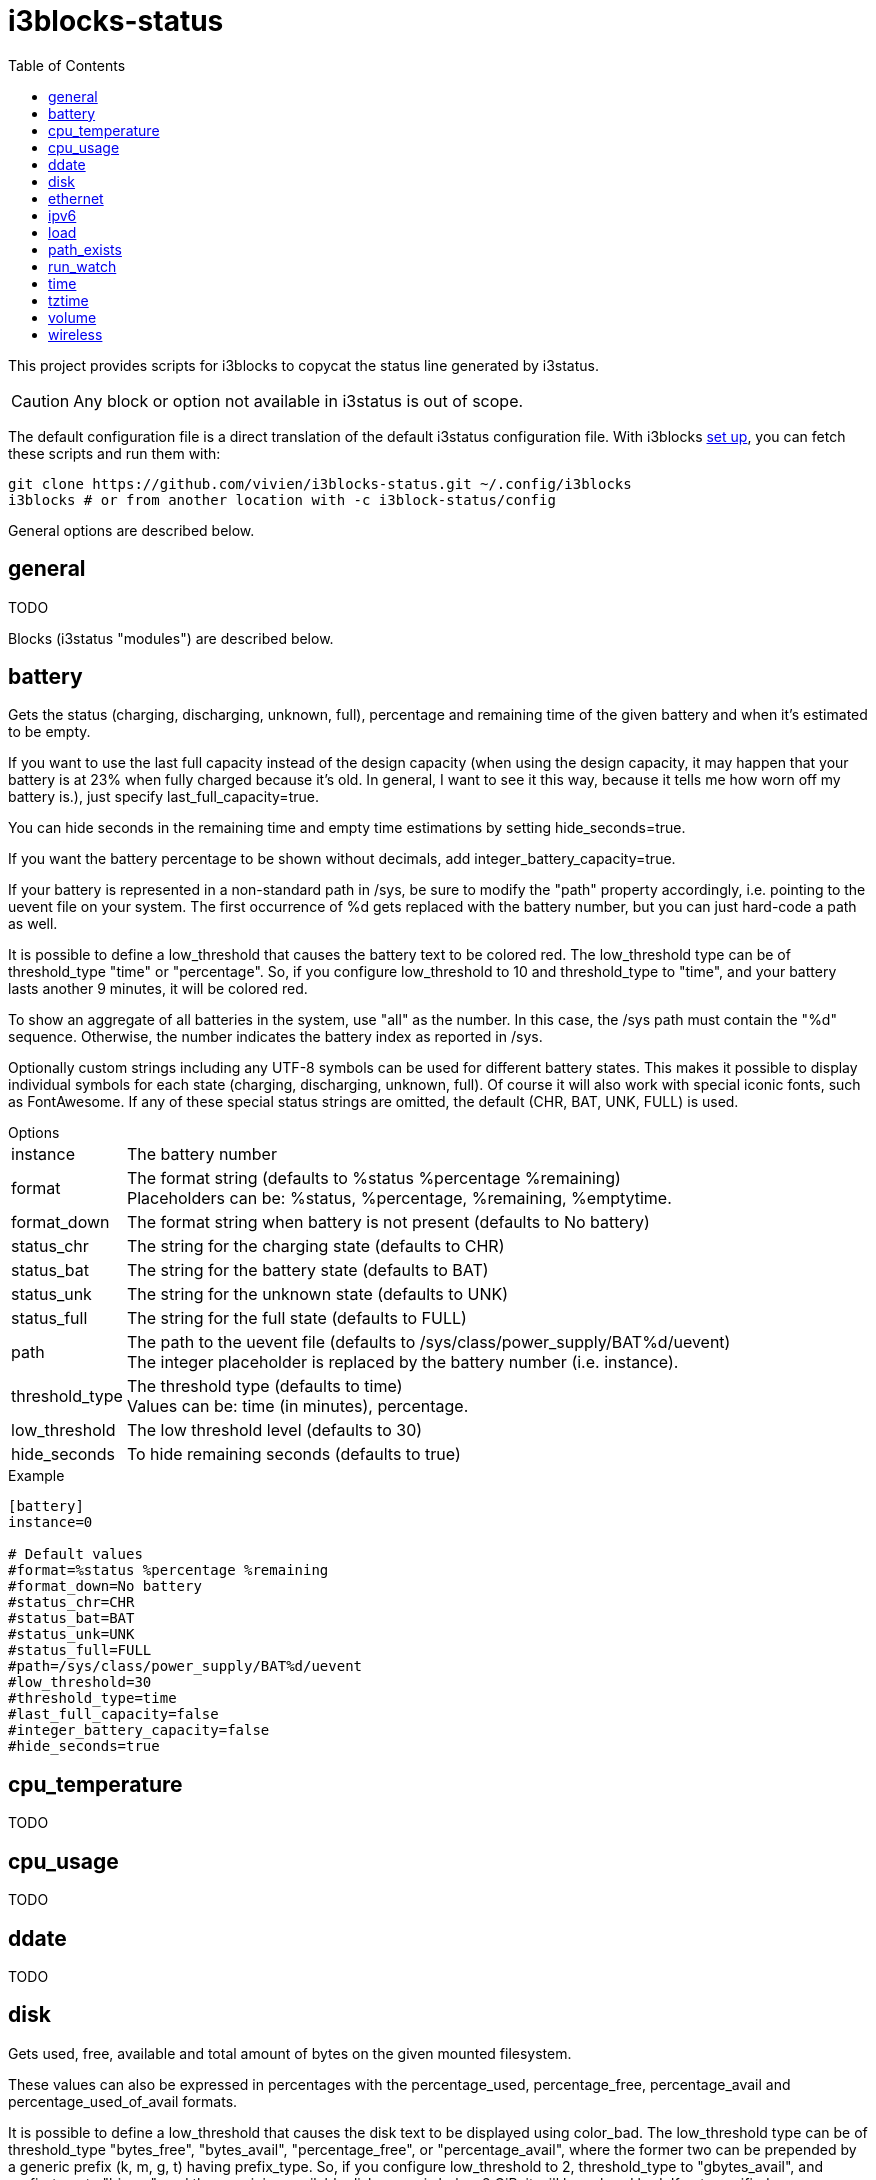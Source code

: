 = i3blocks-status
:toc:

This project provides scripts for i3blocks to copycat the status line generated by i3status.

CAUTION: Any block or option not available in i3status is out of scope.

The default configuration file is a direct translation of the default i3status configuration file.
With i3blocks link:https://vivien.github.io/i3blocks/#_installation[set up], you can fetch these scripts and run them with:

[source]
----
git clone https://github.com/vivien/i3blocks-status.git ~/.config/i3blocks
i3blocks # or from another location with -c i3block-status/config
----

General options are described below.

== +general+

TODO

Blocks (i3status "modules") are described below.

== +battery+

Gets the +status+ (charging, discharging, unknown, full), +percentage+ and +remaining+ time of the given battery and when it’s estimated to be empty.

If you want to use the last full capacity instead of the design capacity (when using the design capacity, it may happen that your battery is at 23% when fully charged because it’s old.
In general, I want to see it this way, because it tells me how worn off my battery is.), just specify +last_full_capacity=true+.

You can hide seconds in the remaining time and empty time estimations by setting +hide_seconds=true+.

If you want the battery percentage to be shown without decimals, add +integer_battery_capacity=true+.

If your battery is represented in a non-standard path in /sys, be sure to modify the "path" property accordingly, i.e. pointing to the uevent file on your system.
The first occurrence of %d gets replaced with the battery number, but you can just hard-code a path as well.

It is possible to define a +low_threshold+ that causes the battery text to be colored red.
The +low_threshold+ type can be of +threshold_type+ "time" or "percentage".
So, if you configure +low_threshold+ to 10 and +threshold_type+ to "time", and your battery lasts another 9 minutes, it will be colored red.

To show an aggregate of all batteries in the system, use "all" as the number.
In this case, the /sys path must contain the "%d" sequence.
Otherwise, the number indicates the battery index as reported in /sys.

Optionally custom strings including any UTF-8 symbols can be used for different battery states. 
This makes it possible to display individual symbols for each state (+charging+, +discharging+, +unknown+, +full+).
Of course it will also work with special iconic fonts, such as FontAwesome.
If any of these special status strings are omitted, the default (+CHR+, +BAT+, +UNK+, +FULL+) is used.

.Options
[horizontal]
+instance+:: The battery number
+format+:: The format string (defaults to +%status %percentage %remaining+) +
Placeholders can be: +%status+, +%percentage+, +%remaining+, +%emptytime+.
+format_down+:: The format string when battery is not present (defaults to +No battery+)
+status_chr+:: The string for the charging state (defaults to +CHR+)
+status_bat+:: The string for the battery state (defaults to +BAT+)
+status_unk+:: The string for the unknown state (defaults to +UNK+)
+status_full+:: The string for the full state (defaults to +FULL+)
+path+:: The path to the uevent file (defaults to +/sys/class/power_supply/BAT%d/uevent+) +
The integer placeholder is replaced by the battery number (i.e. +instance+).
+threshold_type+:: The threshold type (defaults to +time+) +
Values can be: +time+ (in minutes), +percentage+.
+low_threshold+:: The low threshold level (defaults to +30+)
+hide_seconds+:: To hide remaining seconds (defaults to +true+)

.Example
[source,ini]
----
[battery]
instance=0

# Default values
#format=%status %percentage %remaining
#format_down=No battery
#status_chr=CHR
#status_bat=BAT
#status_unk=UNK
#status_full=FULL
#path=/sys/class/power_supply/BAT%d/uevent
#low_threshold=30
#threshold_type=time
#last_full_capacity=false
#integer_battery_capacity=false
#hide_seconds=true
----

== +cpu_temperature+

TODO

== +cpu_usage+

TODO

== +ddate+

TODO

== +disk+

Gets +used+, +free+, +available+ and +total+ amount of bytes on the given mounted filesystem.

These values can also be expressed in percentages with the +percentage_used+, +percentage_free+, +percentage_avail+ and +percentage_used_of_avail+ formats.

It is possible to define a +low_threshold+ that causes the disk text to be displayed using color_bad.
The +low_threshold+ type can be of +threshold_type+ "bytes_free", "bytes_avail", "percentage_free", or "percentage_avail", where the former two can be prepended by a generic prefix (k, m, g, t) having +prefix_type+.
So, if you configure +low_threshold+ to 2, +threshold_type+ to "gbytes_avail", and +prefix_type+ to "binary", and the remaining available disk space is below 2 GiB, it will be colored bad.
If not specified, +threshold_type+ is assumed to be "percentage_avail" and +low_threshold+ to be set to 0, which implies no coloring at all.
You can customize the output format when below +low_threshold+ with +format_below_threshold+.

.Options
[horizontal]
+instance+:: Moint point
+format+:: The format string (defaults to +%free+) +
Placeholders can be: +used+, +free+, +available+, +total+, +percentage_used+, +percentage_free+, +percentage_avail+, +percentage_used_of_avail+.
+format_below_threshold+:: The format string when threshold is reached (defaults to +format+)
+format_not_mounted+:: Format string when the path does not exist or when it is not a mount point (defaults to +""+)
+prefix_type+:: Byte sizes are presented in a human readable format using a set of prefixes (defaults to +binary+) +
Values can be: +binary+ (Ki, Mi, Gi, Ti), +decimal+ (k, M, G, T), +custom+ (K, M, G, T).
+threshold_type+:: The threshold type (defaults to +percentage_avail+) +
Values can be: +percentage_free+, +percentage_avail+, +bytes_free+, +bytes_avail+.
+low_threshold+:: The low threshold level (defaults to +0+)

.Example
[source,ini]
----
[disk]
instance=/

# Default values
#format=%free
# format_below_threshold is not set and fallback to format
# format_not_mounted is not set and fallback to ""
#prefix_type=binary
#threshold_type=percentage_avail
#low_threshold=0
----

== +ethernet+

TODO

== +ipv6+

TODO

== +load+

Gets the system load (number of processes waiting for CPU time in the last +1+, +5+ and +15+ minutes).

It is possible to define a +max_threshold+ that will color the load value red in case the load average of the last minute is getting higher than the configured threshold.
Defaults to 5.
The output format when above +max_threshold+ can be customized with +format_above_threshold+.

.Options
[horizontal]
+format+:: The format string (defaults to +%1min %5min %15min+) +
Placeholders can be: +%1min+, +%5min+, +%15min+.
+format_above_threshold+:: The format string when threshold is reached (defaults to +format+)
+max_threshold+:: The high threshold level (defaults to +5+)

.Example
[source,ini]
----
[load]

# Default values
#format=%1min %5min %15min
# format_above_threshold is not set and fallback to format
#max_threshold=5
----

== +path_exists+

TODO

== +run_watch+

TODO

== +time+

TODO

== +tztime+

Outputs the current time in the given +timezone+.
If no +timezone+ is given, local time will be used.
The system’s timezone database is usually installed in /usr/share/zoneinfo.
Files below that path make for valid timezone strings, e.g. for /usr/share/zoneinfo/Europe/Berlin you can set timezone to Europe/Berlin in the +tztime+ module.
To override the locale settings of your environment, set the +locale+ option.

.Options
[horizontal]
+format+:: The +strftime+ format string if format_time is unset or format string (defaults to +%Y-%m-%d %H:%M:%S %Z+) +
If +format_time+ is unset, placeholders are the one from +strftime(3)+.
Otherwise, placeholder is +%time+ (i.e. the +strftime(3)+ format string).
+timezone+:: The timezone (defaults to "")
+locale+:: The locale (defaults to "")
+format_time+:: The +strftime+ format string (defaults to unset). +
See +strftime(3)+ for details on the format string.

.Example
[source,ini]
----
[tztime]
instance=local
format=%Y-%m-%d %H:%M:%S

# Default values
#format=%Y-%m-%d %H:%M:%S %Z
# timezone is not set
# locale is not set
# format_time is not set
----

== +volume+

TODO

== +wireless+

Get the link quality, frequency, and ESSID of the given wireless network interface.

.Options
[horizontal]
+instance+:: Network interface (defaults to +_first_+)
+format_up+:: Format string when the interface is up. +
Placeholders can be: +%bitrate+, +%essid+, +%frequency+, +%ip+, +%quality+.
+format_down+:: Format string when the interface is down.

.Example
[source,ini]
----
[wireless]
instance=wlan0
format_up=W: (%quality at %essid, %bitrate / %frequency) %ip
format_down=W: down
----
